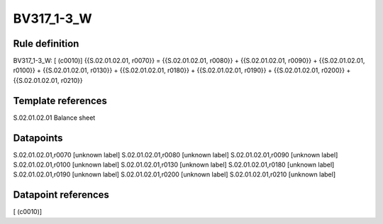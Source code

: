 ===========
BV317_1-3_W
===========

Rule definition
---------------

BV317_1-3_W: [ (c0010)] {{S.02.01.02.01, r0070}} = {{S.02.01.02.01, r0080}} + {{S.02.01.02.01, r0090}} + {{S.02.01.02.01, r0100}} + {{S.02.01.02.01, r0130}} + {{S.02.01.02.01, r0180}} + {{S.02.01.02.01, r0190}} + {{S.02.01.02.01, r0200}} + {{S.02.01.02.01, r0210}}


Template references
-------------------

S.02.01.02.01 Balance sheet


Datapoints
----------

S.02.01.02.01,r0070 [unknown label]
S.02.01.02.01,r0080 [unknown label]
S.02.01.02.01,r0090 [unknown label]
S.02.01.02.01,r0100 [unknown label]
S.02.01.02.01,r0130 [unknown label]
S.02.01.02.01,r0180 [unknown label]
S.02.01.02.01,r0190 [unknown label]
S.02.01.02.01,r0200 [unknown label]
S.02.01.02.01,r0210 [unknown label]


Datapoint references
--------------------

[ (c0010)]